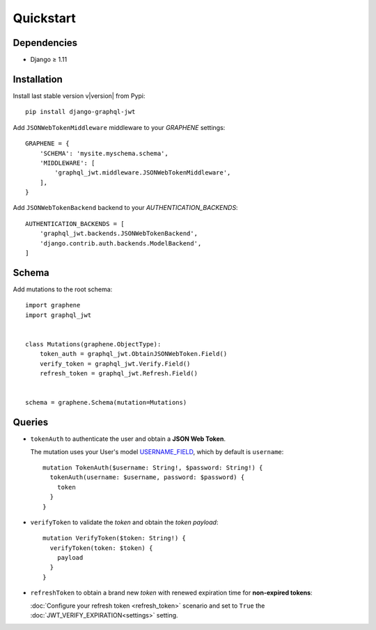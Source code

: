Quickstart
==========

Dependencies
------------

* Django ≥ 1.11


Installation
------------

Install last stable version v\ |version| from Pypi::

    pip install django-graphql-jwt


Add ``JSONWebTokenMiddleware`` middleware to your *GRAPHENE* settings::

    GRAPHENE = {
        'SCHEMA': 'mysite.myschema.schema',
        'MIDDLEWARE': [
            'graphql_jwt.middleware.JSONWebTokenMiddleware',
        ],
    }

Add ``JSONWebTokenBackend`` backend to your *AUTHENTICATION_BACKENDS*::

    AUTHENTICATION_BACKENDS = [
        'graphql_jwt.backends.JSONWebTokenBackend',
        'django.contrib.auth.backends.ModelBackend',
    ]


Schema
------

Add mutations to the root schema::

    import graphene
    import graphql_jwt


    class Mutations(graphene.ObjectType):
        token_auth = graphql_jwt.ObtainJSONWebToken.Field()
        verify_token = graphql_jwt.Verify.Field()
        refresh_token = graphql_jwt.Refresh.Field()


    schema = graphene.Schema(mutation=Mutations)


Queries
-------

* ``tokenAuth`` to authenticate the user and obtain a **JSON Web Token**.

  The mutation uses your User's model `USERNAME_FIELD <https://docs.djangoproject.com/en/2.0/topics/auth/customizing/#django.contrib.auth.models.CustomUser>`_, which by default is ``username``:

  ::

      mutation TokenAuth($username: String!, $password: String!) {
        tokenAuth(username: $username, password: $password) {
          token
        }
      }


* ``verifyToken`` to validate the *token* and obtain the *token payload*:

  ::

      mutation VerifyToken($token: String!) {
        verifyToken(token: $token) {
          payload
        }
      }


* ``refreshToken`` to obtain a brand new *token* with renewed expiration time for **non-expired tokens**:

  :doc:`Configure your refresh token <refresh_token>` scenario and set to ``True`` the :doc:`JWT_VERIFY_EXPIRATION<settings>` setting.
